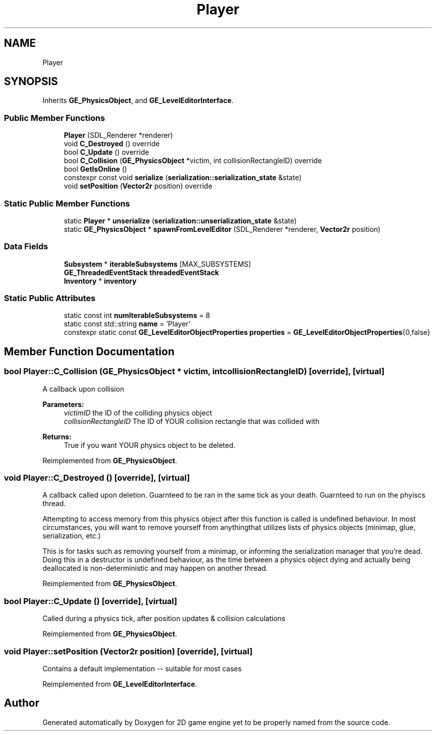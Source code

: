 .TH "Player" 3 "Fri May 18 2018" "Version 0.1" "2D game engine yet to be properly named" \" -*- nroff -*-
.ad l
.nh
.SH NAME
Player
.SH SYNOPSIS
.br
.PP
.PP
Inherits \fBGE_PhysicsObject\fP, and \fBGE_LevelEditorInterface\fP\&.
.SS "Public Member Functions"

.in +1c
.ti -1c
.RI "\fBPlayer\fP (SDL_Renderer *renderer)"
.br
.ti -1c
.RI "void \fBC_Destroyed\fP () override"
.br
.ti -1c
.RI "bool \fBC_Update\fP () override"
.br
.ti -1c
.RI "bool \fBC_Collision\fP (\fBGE_PhysicsObject\fP *victim, int collisionRectangleID) override"
.br
.ti -1c
.RI "bool \fBGetIsOnline\fP ()"
.br
.ti -1c
.RI "constexpr const void \fBserialize\fP (\fBserialization::serialization_state\fP &state)"
.br
.ti -1c
.RI "void \fBsetPosition\fP (\fBVector2r\fP position) override"
.br
.in -1c
.SS "Static Public Member Functions"

.in +1c
.ti -1c
.RI "static \fBPlayer\fP * \fBunserialize\fP (\fBserialization::unserialization_state\fP &state)"
.br
.ti -1c
.RI "static \fBGE_PhysicsObject\fP * \fBspawnFromLevelEditor\fP (SDL_Renderer *renderer, \fBVector2r\fP position)"
.br
.in -1c
.SS "Data Fields"

.in +1c
.ti -1c
.RI "\fBSubsystem\fP * \fBiterableSubsystems\fP [MAX_SUBSYSTEMS]"
.br
.ti -1c
.RI "\fBGE_ThreadedEventStack\fP \fBthreadedEventStack\fP"
.br
.ti -1c
.RI "\fBInventory\fP * \fBinventory\fP"
.br
.in -1c
.SS "Static Public Attributes"

.in +1c
.ti -1c
.RI "static const int \fBnumIterableSubsystems\fP = 8"
.br
.ti -1c
.RI "static const std::string \fBname\fP = 'Player'"
.br
.ti -1c
.RI "constexpr static const \fBGE_LevelEditorObjectProperties\fP \fBproperties\fP = \fBGE_LevelEditorObjectProperties\fP{0,false}"
.br
.in -1c
.SH "Member Function Documentation"
.PP 
.SS "bool Player::C_Collision (\fBGE_PhysicsObject\fP * victim, int collisionRectangleID)\fC [override]\fP, \fC [virtual]\fP"
A callback upon collision 
.PP
\fBParameters:\fP
.RS 4
\fIvictimID\fP the ID of the colliding physics object 
.br
\fIcollisionRectangleID\fP The ID of YOUR collision rectangle that was collided with 
.RE
.PP
\fBReturns:\fP
.RS 4
True if you want YOUR physics object to be deleted\&. 
.RE
.PP

.PP
Reimplemented from \fBGE_PhysicsObject\fP\&.
.SS "void Player::C_Destroyed ()\fC [override]\fP, \fC [virtual]\fP"
A callback called upon deletion\&. Guarnteed to be ran in the same tick as your death\&. Guarnteed to run on the phyiscs thread\&.
.PP
Attempting to access memory from this physics object after this function is called is undefined behaviour\&. In most circumstances, you will want to remove yourself from anythingthat utilizes lists of physics objects (minimap, glue, serialization, etc\&.)
.PP
This is for tasks such as removing yourself from a minimap, or informing the serialization manager that you're dead\&. Doing this in a destructor is undefined behaviour, as the time between a physics object dying and actually being deallocated is non-deterministic and may happen on another thread\&. 
.PP
Reimplemented from \fBGE_PhysicsObject\fP\&.
.SS "bool Player::C_Update ()\fC [override]\fP, \fC [virtual]\fP"
Called during a physics tick, after position updates & collision calculations 
.PP
Reimplemented from \fBGE_PhysicsObject\fP\&.
.SS "void Player::setPosition (\fBVector2r\fP position)\fC [override]\fP, \fC [virtual]\fP"
Contains a default implementation -- suitable for most cases 
.PP
Reimplemented from \fBGE_LevelEditorInterface\fP\&.

.SH "Author"
.PP 
Generated automatically by Doxygen for 2D game engine yet to be properly named from the source code\&.
